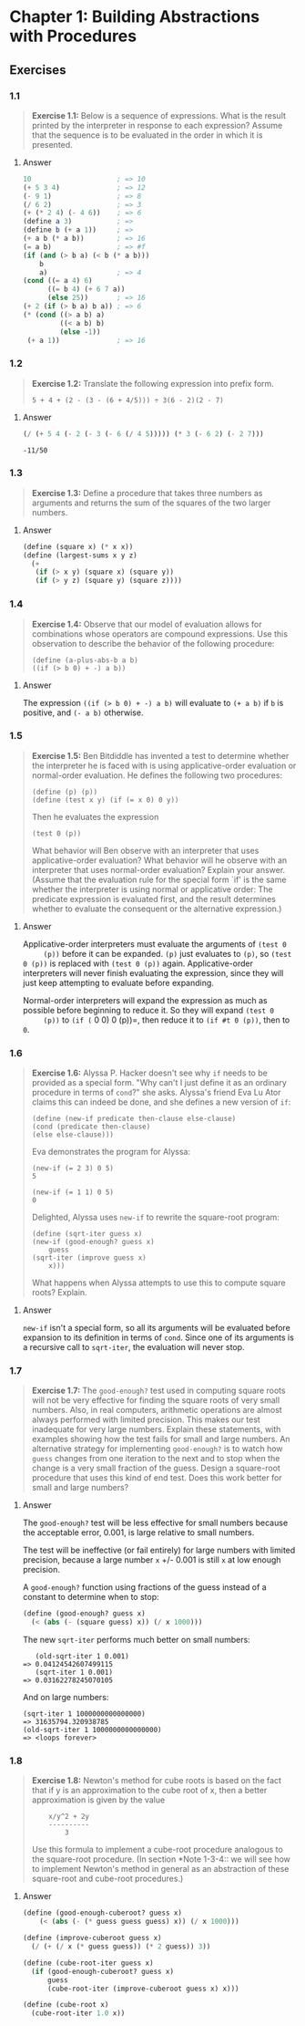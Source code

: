 * Chapter 1: Building Abstractions with Procedures
  :PROPERTIES:
  :header-args: :results output
  :END:

** Exercises
*** 1.1
    #+BEGIN_QUOTE
    *Exercise 1.1:* Below is a sequence of expressions.  What is the
    result printed by the interpreter in response to each expression?
    Assume that the sequence is to be evaluated in the order in which
    it is presented.
    #+END_QUOTE
**** Answer
     #+BEGIN_SRC scheme
   10                     ; => 10
   (+ 5 3 4)              ; => 12
   (- 9 1)                ; => 8
   (/ 6 2)                ; => 3
   (+ (* 2 4) (- 4 6))    ; => 6
   (define a 3)           ; =>
   (define b (+ a 1))     ; =>
   (+ a b (* a b))        ; => 16
   (= a b)                ; => #f
   (if (and (> b a) (< b (* a b)))
       b
       a)                 ; => 4
   (cond ((= a 4) 6)
         ((= b 4) (+ 6 7 a))
         (else 25))       ; => 16
   (+ 2 (if (> b a) b a)) ; => 6
   (* (cond ((> a b) a)
            ((< a b) b)
            (else -1))
    (+ a 1))              ; => 16
     #+END_SRC
*** 1.2
    #+BEGIN_QUOTE
    *Exercise 1.2:* Translate the following expression into prefix
    form.

    =5 + 4 + (2 - (3 - (6 + 4/5))) ÷ 3(6 - 2)(2 - 7)=
    #+END_QUOTE
**** Answer
     #+BEGIN_SRC scheme :results value
     (/ (+ 5 4 (- 2 (- 3 (- 6 (/ 4 5))))) (* 3 (- 6 2) (- 2 7)))
     #+END_SRC

     #+RESULTS:
     : -11/50
*** 1.3
    #+BEGIN_QUOTE
    *Exercise 1.3:* Define a procedure that takes three numbers as
    arguments and returns the sum of the squares of the two larger
    numbers.
    #+END_QUOTE
**** Answer
     #+BEGIN_SRC  scheme
     (define (square x) (* x x))
     (define (largest-sums x y z)
       (+
        (if (> x y) (square x) (square y))
        (if (> y z) (square y) (square z))))
     #+END_SRC
*** 1.4
    #+BEGIN_QUOTE
    *Exercise 1.4:* Observe that our model of evaluation allows for
    combinations whose operators are compound expressions.  Use this
    observation to describe the behavior of the following procedure:

    =(define (a-plus-abs-b a b)
    ((if (> b 0) + -) a b))=
    #+END_QUOTE
**** Answer
     The expression ~((if (> b 0) + -) a b)~ will evaluate to ~(+ a b)~ if ~b~
     is positive, and ~(- a b)~ otherwise.

*** 1.5
    #+BEGIN_QUOTE
    *Exercise 1.5:* Ben Bitdiddle has invented a test to determine
    whether the interpreter he is faced with is using
    applicative-order evaluation or normal-order evaluation.  He
    defines the following two procedures:

    : (define (p) (p))
    : (define (test x y) (if (= x 0) 0 y))

    Then he evaluates the expression

    : (test 0 (p))

    What behavior will Ben observe with an interpreter that uses
    applicative-order evaluation?  What behavior will he observe with
    an interpreter that uses normal-order evaluation?  Explain your
    answer.  (Assume that the evaluation rule for the special form
    `if' is the same whether the interpreter is using normal or
    applicative order: The predicate expression is evaluated first,
    and the result determines whether to evaluate the consequent or
    the alternative expression.)
    #+END_QUOTE

**** Answer
     Applicative-order interpreters must evaluate the arguments of =(test 0
     (p))= before it can be expanded. =(p)= just evaluates to =(p)=, so
     =(test 0 (p))= is replaced with =(test 0 (p))=
     again. Applicative-order interpreters will never finish evaluating the
     expression, since they will just keep attempting to evaluate before
     expanding.

     Normal-order interpreters will expand the expression as much as
     possible before beginning to reduce it. So they will expand =(test 0
     (p))= to =(if (= 0 0) 0 (p))=, then reduce it to =(if #t 0 (p))=, then to =0=.


*** 1.6

    #+BEGIN_QUOTE
    *Exercise 1.6:* Alyssa P. Hacker doesn't see why ~if~ needs to be
    provided as a special form.  "Why can't I just define it as an
    ordinary procedure in terms of ~cond~?" she asks.  Alyssa's friend
    Eva Lu Ator claims this can indeed be done, and she defines a new
    version of ~if~:

    : (define (new-if predicate then-clause else-clause)
    : (cond (predicate then-clause)
    : (else else-clause)))

    Eva demonstrates the program for Alyssa:

    : (new-if (= 2 3) 0 5)
    : 5

    : (new-if (= 1 1) 0 5)
    : 0

    Delighted, Alyssa uses ~new-if~ to rewrite the square-root program:

    : (define (sqrt-iter guess x)
    : (new-if (good-enough? guess x)
    :     guess
    : (sqrt-iter (improve guess x)
    :     x)))

    What happens when Alyssa attempts to use this to compute square
    roots?  Explain.
    #+END_QUOTE

**** Answer
     =new-if= isn't a special form, so all its arguments will be evaluated
     before expansion to its definition in terms of =cond=. Since one of
     its arguments is a recursive call to =sqrt-iter=, the evaluation will
     never stop.

*** 1.7
    #+BEGIN_QUOTE
    *Exercise 1.7:* The ~good-enough?~ test used in computing square
    roots will not be very effective for finding the square roots of
    very small numbers.  Also, in real computers, arithmetic operations
    are almost always performed with limited precision.  This makes
    our test inadequate for very large numbers.  Explain these
    statements, with examples showing how the test fails for small and
    large numbers.  An alternative strategy for implementing
    ~good-enough?~ is to watch how ~guess~ changes from one iteration
    to the next and to stop when the change is a very small fraction
    of the guess.  Design a square-root procedure that uses this kind
    of end test.  Does this work better for small and large numbers?
    #+END_QUOTE

**** Answer
     The =good-enough?= test will be less effective for small numbers
     because the acceptable error, 0.001, is large relative to small
     numbers.

     The test will be ineffective (or fail entirely) for large numbers with
     limited precision, because a large number =x= +/- 0.001 is still =x=
     at low enough precision.

     A =good-enough?= function using fractions of the guess instead of a
     constant to determine when to stop:

     #+BEGIN_SRC scheme
  (define (good-enough? guess x)
    (< (abs (- (square guess) x)) (/ x 1000)))
     #+END_SRC

     The new =sqrt-iter= performs much better on small numbers:

     #+BEGIN_EXAMPLE
        (old-sqrt-iter 1 0.001)
     => 0.04124542607499115
        (sqrt-iter 1 0.001)
     => 0.03162278245070105
     #+END_EXAMPLE

     And on large numbers:

     #+BEGIN_EXAMPLE
     (sqrt-iter 1 1000000000000000)
     => 31635794.320938785
     (old-sqrt-iter 1 1000000000000000)
     => <loops forever>
     #+END_EXAMPLE

*** 1.8
    #+BEGIN_QUOTE
    *Exercise 1.8:* Newton's method for cube roots is based on the
    fact that if y is an approximation to the cube root of x, then a
    better approximation is given by the value

    :     x/y^2 + 2y
    :     ----------
    :         3

    Use this formula to implement a cube-root procedure analogous to
    the square-root procedure.  (In section *Note 1-3-4:: we will see
    how to implement Newton's method in general as an abstraction of
    these square-root and cube-root procedures.)
    #+END_QUOTE

**** Answer
     #+BEGIN_SRC scheme
  (define (good-enough-cuberoot? guess x)
      (< (abs (- (* guess guess guess) x)) (/ x 1000)))
  
  (define (improve-cuberoot guess x)
    (/ (+ (/ x (* guess guess)) (* 2 guess)) 3))
  
  (define (cube-root-iter guess x)
    (if (good-enough-cuberoot? guess x)
        guess
        (cube-root-iter (improve-cuberoot guess x) x)))
  
  (define (cube-root x)
    (cube-root-iter 1.0 x))
     #+END_SRC

